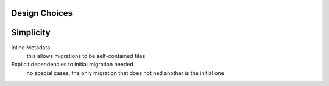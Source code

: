 Design Choices
===============



Simplicity
==========

Inline Metadata
  this allows migrations to be self-contained files
Explicit dependencies to initial migration needed
  no special cases, the only migration that does not
  ned another is the initial one
